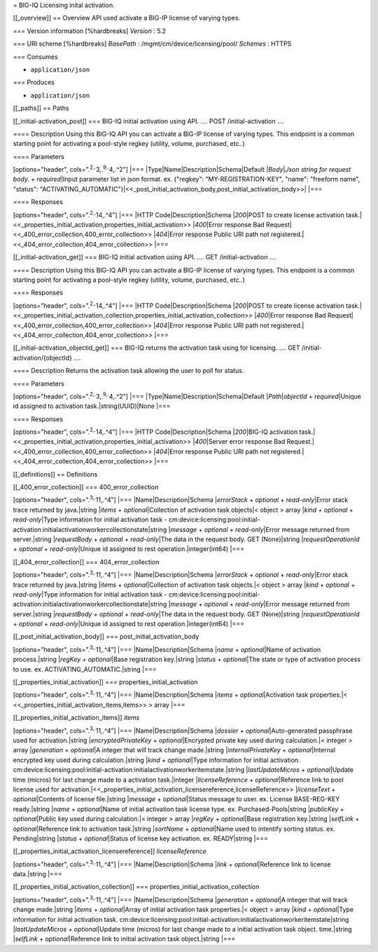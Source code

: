 = BIG-IQ Licensing inital activation.

[[\_overview]] == Overview API used activate a BIG-IP license of varying
types.

=== Version information [%hardbreaks] *Version* : 5.2

=== URI scheme [%hardbreaks] *BasePath* :
/mgmt/cm/device/licensing/pool/ *Schemes* : HTTPS

=== Consumes

-  ``application/json``

=== Produces

-  ``application/json``

[[\_paths]] == Paths

[[\_initial-activation\_post]] === BIG-IQ initial activation using API.
.... POST /initial-activation ....

==== Description Using this BIG-IQ API you can activate a BIG-IP license
of varying types. This endpoint is a common starting point for
activating a pool-style regkey (utility, volume, purchased, etc..)

==== Parameters

[options="header", cols=".\ :sup:`2,.`\ 3,.\ :sup:`9,.`\ 4,.^2"] \|===
\|Type\|Name\|Description\|Schema\|Default \|\ *Body*\ \|\ *Json string
for request body.* + *required*\ \|Input parameter list in json format.
ex. {"regkey": "MY-REGISTRATION-KEY", "name": "freeform name", "status":
"ACTIVATING\_AUTOMATIC"}\|<<\_post\_initial\_activation\_body,post\_initial\_activation\_body>>\|
\|===

==== Responses

[options="header", cols=".\ :sup:`2,.`\ 14,.^4"] \|=== \|HTTP
Code\|Description\|Schema \|\ *200*\ \|POST to create license activation
task.\|<<\_properties\_initial\_activation,properties\_initial\_activation>>
\|\ *400*\ \|Error response Bad
Request\|<<\_400\_error\_collection,400\_error\_collection>>
\|\ *404*\ \|Error response Public URI path not
registered.\|<<\_404\_error\_collection,404\_error\_collection>> \|===

[[\_initial-activation\_get]] === BIG-IQ initial activation using API.
.... GET /initial-activation ....

==== Description Using this BIG-IQ API you can activate a BIG-IP license
of varying types. This endpoint is a common starting point for
activating a pool-style regkey (utility, volume, purchased, etc..)

==== Responses

[options="header", cols=".\ :sup:`2,.`\ 14,.^4"] \|=== \|HTTP
Code\|Description\|Schema \|\ *200*\ \|POST to create license activation
task.\|<<\_properties\_initial\_activation\_collection,properties\_initial\_activation\_collection>>
\|\ *400*\ \|Error response Bad
Request\|<<\_400\_error\_collection,400\_error\_collection>>
\|\ *404*\ \|Error response Public URI path not
registered.\|<<\_404\_error\_collection,404\_error\_collection>> \|===

[[\_initial-activation\_objectid\_get]] === BIG-IQ returns the
activation task using for licensing. .... GET
/initial-activation/{objectId} ....

==== Description Returns the activation task allowing the user to poll
for status.

==== Parameters

[options="header", cols=".\ :sup:`2,.`\ 3,.\ :sup:`9,.`\ 4,.^2"] \|===
\|Type\|Name\|Description\|Schema\|Default \|\ *Path*\ \|\ *objectId* +
*required*\ \|Unique id assigned to activation task.\|string(UUID)\|None
\|===

==== Responses

[options="header", cols=".\ :sup:`2,.`\ 14,.^4"] \|=== \|HTTP
Code\|Description\|Schema \|\ *200*\ \|BIG-IQ activation
task.\|<<\_properties\_initial\_activation,properties\_initial\_activation>>
\|\ *400*\ \|Server error response Bad
Request.\|<<\_400\_error\_collection,400\_error\_collection>>
\|\ *404*\ \|Error response Public URI path not
registered.\|<<\_404\_error\_collection,404\_error\_collection>> \|===

[[\_definitions]] == Definitions

[[\_400\_error\_collection]] === 400\_error\_collection

[options="header", cols=".\ :sup:`3,.`\ 11,.^4"] \|===
\|Name\|Description\|Schema \|\ *errorStack* + *optional* +
*read-only*\ \|Error stack trace returned by java.\|string \|\ *items* +
*optional*\ \|Collection of activation task objects\|< object > array
\|\ *kind* + *optional* + *read-only*\ \|Type information for initial
activation task -
cm:device:licensing:pool:initial-activation:initialactivationworkercollectionstate\|string
\|\ *message* + *optional* + *read-only*\ \|Error message returned from
server.\|string \|\ *requestBody* + *optional* + *read-only*\ \|The data
in the request body. GET (None)\|string \|\ *requestOperationId* +
*optional* + *read-only*\ \|Unique id assigned to rest
operation.\|integer(int64) \|===

[[\_404\_error\_collection]] === 404\_error\_collection

[options="header", cols=".\ :sup:`3,.`\ 11,.^4"] \|===
\|Name\|Description\|Schema \|\ *errorStack* + *optional* +
*read-only*\ \|Error stack trace returned by java.\|string \|\ *items* +
*optional*\ \|Collection of activation task objects.\|< object > array
\|\ *kind* + *optional* + *read-only*\ \|Type information for initial
activation task -
cm:device:licensing:pool:initial-activation:initialactivationworkercollectionstate\|string
\|\ *message* + *optional* + *read-only*\ \|Error message returned from
server.\|string \|\ *requestBody* + *optional* + *read-only*\ \|The data
in the request body. GET (None)\|string \|\ *requestOperationId* +
*optional* + *read-only*\ \|Unique id assigned to rest
operation.\|integer(int64) \|===

[[\_post\_initial\_activation\_body]] ===
post\_initial\_activation\_body

[options="header", cols=".\ :sup:`3,.`\ 11,.^4"] \|===
\|Name\|Description\|Schema \|\ *name* + *optional*\ \|Name of
activation process.\|string \|\ *regKey* + *optional*\ \|Base
registration key.\|string \|\ *status* + *optional*\ \|The state or type
of activation process to use. ex. ACTIVATING\_AUTOMATIC.\|string \|===

[[\_properties\_initial\_activation]] ===
properties\_initial\_activation

[options="header", cols=".\ :sup:`3,.`\ 11,.^4"] \|===
\|Name\|Description\|Schema \|\ *items* + *optional*\ \|Activation task
properties.\|< <<\_properties\_initial\_activation\_items,items>> >
array \|===

[[\_properties\_initial\_activation\_items]] *items*

[options="header", cols=".\ :sup:`3,.`\ 11,.^4"] \|===
\|Name\|Description\|Schema \|\ *dossier* + *optional*\ \|Auto-generated
passphrase used for activation.\|string \|\ *encryptedPrivateKey* +
*optional*\ \|Encrypted private key used during calculation.\|< integer
> array \|\ *generation* + *optional*\ \|A integer that will track
change made.\|string \|\ *internalPrivateKey* + *optional*\ \|Internal
encrypted key used during calculation.\|string \|\ *kind* +
*optional*\ \|Type information for initial activation.
cm:device:licensing:pool:initial-activation:initialactivationworkeritemstate.\|string
\|\ *lastUpdateMicros* + *optional*\ \|Update time (micros) for last
change made to a activation task.\|integer \|\ *licenseReference* +
*optional*\ \|Reference link to pool license used for
activation.\|<<\_properties\_initial\_activation\_licensereference,licenseReference>>
\|\ *licenseText* + *optional*\ \|Contents of license file.\|string
\|\ *message* + *optional*\ \|Status message to user. ex. License
BASE-REG-KEY ready.\|string \|\ *name* + *optional*\ \|Name of initial
activation task license type. ex. Purchased-Pools\|string
\|\ *publicKey* + *optional*\ \|Public key used during calculation.\|<
integer > array \|\ *regKey* + *optional*\ \|Base registration
key.\|string \|\ *selfLink* + *optional*\ \|Reference link to activation
task.\|string \|\ *sortName* + *optional*\ \|Name used to intentify
sorting status. ex. Pending\|string \|\ *status* + *optional*\ \|Status
of license key activation. ex. READY\|string \|===

[[\_properties\_initial\_activation\_licensereference]]
*licenseReference*

[options="header", cols=".\ :sup:`3,.`\ 11,.^4"] \|===
\|Name\|Description\|Schema \|\ *link* + *optional*\ \|Reference link to
license data.\|string \|===

[[\_properties\_initial\_activation\_collection]] ===
properties\_initial\_activation\_collection

[options="header", cols=".\ :sup:`3,.`\ 11,.^4"] \|===
\|Name\|Description\|Schema \|\ *generation* + *optional*\ \|A integer
that will track change made.\|string \|\ *items* + *optional*\ \|Array
of initial activation task properties.\|< object > array \|\ *kind* +
*optional*\ \|Type information for initial activation task.
cm:device:licensing:pool:initial-activation:initialactivationworkeritemstate\|string
\|\ *lastUpdateMicros* + *optional*\ \|Update time (micros) for last
change made to a initial activation task object. time.\|string
\|\ *selfLink* + *optional*\ \|Reference link to initial activation task
object.\|string \|===
